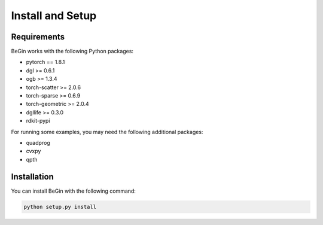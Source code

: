 Install and Setup
====================

Requirements
----------------

BeGin works with the following Python packages:

- pytorch == 1.8.1
- dgl >= 0.6.1
- ogb >= 1.3.4
- torch-scatter >= 2.0.6
- torch-sparse >= 0.6.9
- torch-geometric >= 2.0.4
- dgllife >= 0.3.0
- rdkit-pypi

For running some examples, you may need the following additional packages:

- quadprog
- cvxpy
- qpth

Installation
----------------

You can install BeGin with the following command:

.. code:: bash

    python setup.py install
